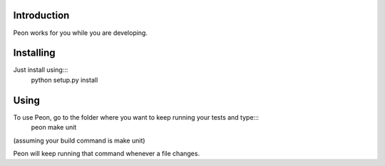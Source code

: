 Introduction
------------

Peon works for you while you are developing.

Installing
----------

Just install using:::
    python setup.py install

Using
-----

To use Peon, go to the folder where you want to keep running your tests and type:::
    peon make unit

(assuming your build command is make unit)

Peon will keep running that command whenever a file changes.
